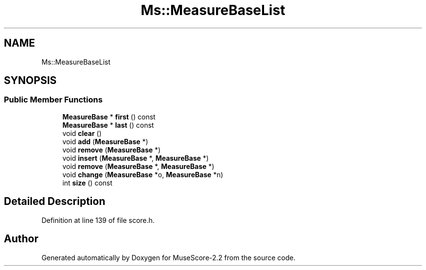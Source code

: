 .TH "Ms::MeasureBaseList" 3 "Mon Jun 5 2017" "MuseScore-2.2" \" -*- nroff -*-
.ad l
.nh
.SH NAME
Ms::MeasureBaseList
.SH SYNOPSIS
.br
.PP
.SS "Public Member Functions"

.in +1c
.ti -1c
.RI "\fBMeasureBase\fP * \fBfirst\fP () const"
.br
.ti -1c
.RI "\fBMeasureBase\fP * \fBlast\fP () const"
.br
.ti -1c
.RI "void \fBclear\fP ()"
.br
.ti -1c
.RI "void \fBadd\fP (\fBMeasureBase\fP *)"
.br
.ti -1c
.RI "void \fBremove\fP (\fBMeasureBase\fP *)"
.br
.ti -1c
.RI "void \fBinsert\fP (\fBMeasureBase\fP *, \fBMeasureBase\fP *)"
.br
.ti -1c
.RI "void \fBremove\fP (\fBMeasureBase\fP *, \fBMeasureBase\fP *)"
.br
.ti -1c
.RI "void \fBchange\fP (\fBMeasureBase\fP *o, \fBMeasureBase\fP *n)"
.br
.ti -1c
.RI "int \fBsize\fP () const"
.br
.in -1c
.SH "Detailed Description"
.PP 
Definition at line 139 of file score\&.h\&.

.SH "Author"
.PP 
Generated automatically by Doxygen for MuseScore-2\&.2 from the source code\&.

